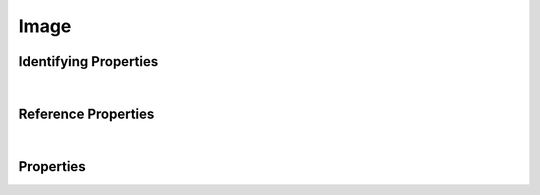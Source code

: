 =====
Image
=====



.. raw:: html

    Summary of <a target="_blank" href="https://data.smaht.org" style="color:black">SMaHT Portal</a> 
    <a target="_blank" href="https://data.smaht.org/search/?type=Image&format=json" style="color:black">object</a> <a target="_blank" href="https://data.smaht.org/profiles/Image.json?format=json" style="color:black">type</a>
    <a target="_blank" href="https://data.smaht.org/profiles/Image.json" style="color:black"><b><u>Image</u></b></a><a target="_blank" href="https://data.smaht.org/profiles/Image.json"><span class="fa fa-external-link" style="position:relative;top:1pt;left:4pt;color:black;" /></a> .
    
    
    Types <b>referencing</b> this type are: <a href='histology.html'><u>Histology</u></a>.
    Property names in <span style='color:red'><b>red</b></span> are
    <a href="#required-properties" style="color:#222222"><i><b><u>required</u></b></i></a> properties;
    those in <span style='color:blue'><b>blue</b></span> are
    <a href="#identifying-properties" style="color:#222222"><i><b><u>identifying</u></b></i></a> properties;
    and properties with types in <span style='color:green'><b>green</b></span> are
    <a href="#reference-properties" style="color:#222222"><i><b><u>reference</u></b></i></a> properties.
    View <a target="_blank" href="https://data.smaht.org/search/?type=Image" style="color:black"><b><i><u>objects</u></i></b></a>
    of this type <a target="_blank" href="https://data.smaht.org/search/?type=Image"><b>here</b><span class="fa fa-external-link" style="left:4pt;position:relative;top:1pt;" /></a>
    <p />
    





Identifying Properties
~~~~~~~~~~~~~~~~~~~~~~

.. raw:: html

    <table class="schema-table" width="104%"> <tr> <th width="5%"> Property </th> <th width="15%"> Type </th> <th width="80%"> Description </th> </tr> <tr> <td width="5%"> <b><span style='color:blue'>aliases</span></b> </td> <td width="10%"> array of string </td> <td width="85%"> <i>See <a href="#properties">below</a> for more details.</i> </td> </tr> <tr> <td width="5%"> <b><span style='color:blue'>uuid</span></b> </td> <td width="10%"> string </td> <td width="85%"> <i>See <a href="#properties">below</a> for more details.</i> </td> </tr> </table>

|


Reference Properties
~~~~~~~~~~~~~~~~~~~~

.. raw:: html

    <table class="schema-table" width="104%"> <tr> <th width="5%"> Property </td> <th width="15%" > Type </td> <th width="80%"> Description </td> </tr> <tr> <td width="5%"> <b>consortia</b> </td> <td width="10%"> <a href=consortium.html style='font-weight:bold;color:green;'><u>Consortium</u></a><br />array of string </td> <td width="85%"> <i>See <a href="#properties">below</a> for more details.</i> <br /><small><i>Click <a href='../consortia.html'>here</a> to see values.</i></small></td> </tr> <tr> <td width="5%"> <b>submission_centers</b> </td> <td width="10%"> <a href=submission_center.html style='font-weight:bold;color:green;'><u>SubmissionCenter</u></a><br />array of string </td> <td width="85%"> <i>See <a href="#properties">below</a> for more details.</i> <br /><small><i>Click <a href='../submission_centers.html'>here</a> to see values.</i></small></td> </tr> </table>

|


Properties
~~~~~~~~~~

.. raw:: html

    <table class="schema-table" width="104%"> <tr> <th width="5%"> Property </th> <th width="15%"> Type </th> <th width="80%"> Description </th> </tr> <tr> <td style="white-space:nowrap;"> <b><span style='color:blue'>aliases</span></b> </td> <td style="white-space:nowrap;"> <u><b>array</b> of <b>string</b></u><br />•&nbsp;unique<br />•&nbsp;restricted<br /> </td> <td> Institution-specific ID (e.g. bgm:cohort-1234-a).<br />Must adhere to (regex) <span style='color:darkblue;'><u>pattern</u>:&nbsp;<small style='font-family:monospace;'><b>^[^\s\\\/]+:[^\s\\\/]+$</b></small></span> </td> </tr> <tr> <td style="white-space:nowrap;"> <b>attachment</b> </td> <td style="white-space:nowrap;"> <b>object</b> </td> <td> File attached to this Item. </td> </tr> <tr> <td style="white-space:nowrap;padding-left:20pt"> <b><span style='font-weight:normal;'>attachment</span> <b>.</b> blob_id</b> </td> <td style="white-space:nowrap;"> <b>string</b> </td> <td> - </td> </tr> <tr> <td style="white-space:nowrap;padding-left:20pt"> <b><span style='font-weight:normal;'>attachment</span> <b>.</b> download</b> </td> <td style="white-space:nowrap;"> <b>string</b> </td> <td> File Name of the attachment. </td> </tr> <tr> <td style="white-space:nowrap;padding-left:20pt"> <b><span style='font-weight:normal;'>attachment</span> <b>.</b> height</b> </td> <td style="white-space:nowrap;"> <b>integer</b> </td> <td> Height of the image attached, in pixels. </td> </tr> <tr> <td style="white-space:nowrap;padding-left:20pt"> <b><span style='font-weight:normal;'>attachment</span> <b>.</b> href</b> </td> <td style="white-space:nowrap;"> <b>string</b> </td> <td> Path to download the file attached to this Item. [Internal webapp URL for document file] </td> </tr> <tr> <td style="white-space:nowrap;padding-left:20pt"> <b><span style='font-weight:normal;'>attachment</span> <b>.</b> md5sum</b> </td> <td style="white-space:nowrap;"> <b>string</b> </td> <td> Use this to ensure that your file was downloaded without errors or corruption. </td> </tr> <tr> <td style="white-space:nowrap;padding-left:20pt"> <b><span style='font-weight:normal;'>attachment</span> <b>.</b> size</b> </td> <td style="white-space:nowrap;"> <b>integer</b> </td> <td> Size of the attachment on disk. </td> </tr> <tr> <td style="white-space:nowrap;padding-left:20pt"> <b><span style='font-weight:normal;'>attachment</span> <b>.</b> <u>type</u><span style='font-weight:normal;font-family:arial;color:#222222;'><br />&nbsp;•&nbsp;application/msword<br />&nbsp;•&nbsp;application/pdf<br />&nbsp;•&nbsp;application/proband+xml<br />&nbsp;•&nbsp;application/vnd.ms-excel<br />&nbsp;•&nbsp;application/vnd.openxmlformats-o<br />&nbsp;&nbsp;&nbsp;fficedocument.spreadsheetml.sheet<br />&nbsp;•&nbsp;application/zip<br />&nbsp;•&nbsp;image/gif<br />&nbsp;•&nbsp;image/jpeg<br />&nbsp;•&nbsp;image/png<br />&nbsp;•&nbsp;image/svs<br />&nbsp;•&nbsp;image/tiff<br />&nbsp;•&nbsp;text/autosql<br />&nbsp;•&nbsp;text/html<br />&nbsp;•&nbsp;text/plain<br />&nbsp;•&nbsp;text/tab-separated-values</span></b> </td> <td style="white-space:nowrap;"> <b>enum</b> of <b>string</b> </td> <td> - </td> </tr> <tr> <td style="white-space:nowrap;padding-left:20pt"> <b><span style='font-weight:normal;'>attachment</span> <b>.</b> width</b> </td> <td style="white-space:nowrap;"> <b>integer</b> </td> <td> Width of the image attached, in pixels. </td> </tr><tr> <td style="white-space:nowrap;"> <b>caption</b> </td> <td style="white-space:nowrap;"> <b>string</b> </td> <td> - </td> </tr> <tr> <td style="white-space:nowrap;"> <b>consortia</b> </td> <td style="white-space:nowrap;"> <u><a href=consortium.html style='font-weight:bold;color:green;'><u>Consortium</u></a></u><br />•&nbsp;array of string<br />•&nbsp;unique<br />•&nbsp;restricted<br /> </td> <td> Consortia associated with this item.<br /><small><i>Click <a href='../consortia.html'>here</a> to see values.</i></small> </td> </tr> <tr> <td style="white-space:nowrap;"> <b>description</b> </td> <td style="white-space:nowrap;"> <b>string</b> </td> <td> Plain text description of the item. </td> </tr> <tr> <td style="white-space:nowrap;"> <b>display_title</b> </td> <td style="white-space:nowrap;"> <u><b>string</b></u><br />•&nbsp;calculated<br /> </td> <td> - </td> </tr> <tr> <td style="white-space:nowrap;"> <b><u>status</u><span style='font-weight:normal;font-family:arial;color:#222222;'><br />&nbsp;•&nbsp;deleted<br />&nbsp;•&nbsp;draft<br />&nbsp;•&nbsp;in review&nbsp;←&nbsp;<small><b>default</b></small><br />&nbsp;•&nbsp;obsolete<br />&nbsp;•&nbsp;public<br />&nbsp;•&nbsp;released</span></b> </td> <td style="white-space:nowrap;"> <u><b>enum</b> of <b>string</b></u><br />•&nbsp;default: in review<br /> </td> <td> - </td> </tr> <tr> <td style="white-space:nowrap;"> <b>submission_centers</b> </td> <td style="white-space:nowrap;"> <u><a href=submission_center.html style='font-weight:bold;color:green;'><u>SubmissionCenter</u></a></u><br />•&nbsp;array of string<br />•&nbsp;unique<br /> </td> <td> Submission Centers associated with this item.<br /><small><i>Click <a href='../submission_centers.html'>here</a> to see values.</i></small> </td> </tr> <tr> <td style="white-space:nowrap;"> <b>tags</b> </td> <td style="white-space:nowrap;"> <u><b>array</b> of <b>string</b></u><br />•&nbsp;min string length: 1<br />•&nbsp;max string length: 50<br />•&nbsp;unique<br /> </td> <td> Key words that can tag an item - useful for filtering.<br />Must adhere to (regex) <span style='color:inherit;'><u>pattern</u>:&nbsp;<small style='font-family:monospace;'><b>^[a-zA-Z0-9_-]+$</b></small></span> </td> </tr> <tr> <td style="white-space:nowrap;"> <b><span style='color:blue'>uuid</span></b> </td> <td style="white-space:nowrap;"> <b>string</b> </td> <td> Unique ID by which this object is identified. </td> </tr> </table>
    <p />
